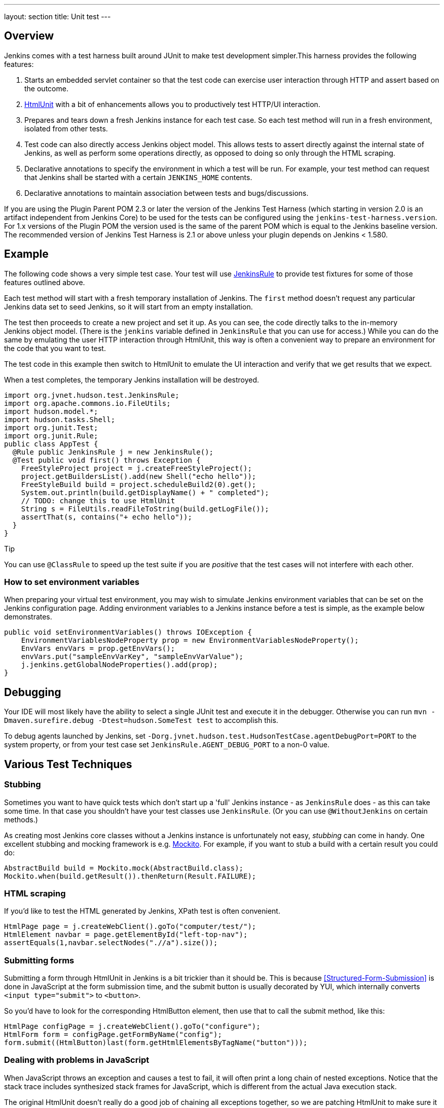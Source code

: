 ---
layout: section
title: Unit test
---

[[UnitTest-Overview]]
== Overview

Jenkins comes with a test harness built around JUnit to make test
development simpler.This harness provides the following features:

. Starts an embedded servlet container so that the test code can
exercise user interaction through HTTP and assert based on the outcome.
. http://htmlunit.sourceforge.net/[HtmlUnit] with a bit of enhancements
allows you to productively test HTTP/UI interaction.
. Prepares and tears down a fresh Jenkins instance for each test case.
So each test method will run in a fresh environment, isolated from other
tests.
. Test code can also directly access Jenkins object model. This allows
tests to assert directly against the internal state of Jenkins, as well
as perform some operations directly, as opposed to doing so only through
the HTML scraping.
. Declarative annotations to specify the environment in which a test
will be run. For example, your test method can request that
Jenkins shall be started with a certain `+JENKINS_HOME+` contents.
. Declarative annotations to maintain association between tests and
bugs/discussions.

If you are using the Plugin Parent POM 2.3 or later the version of the
Jenkins Test Harness (which starting in version 2.0 is an artifact
independent from Jenkins Core) to be used for the tests can be
configured using the `+jenkins-test-harness.version+`. For 1.x versions
of the Plugin POM the version used is the same of the parent POM which
is equal to the Jenkins baseline version. The recommended version of
Jenkins Test Harness is 2.1 or above unless your plugin depends on
Jenkins < 1.580.

[[UnitTest-Example]]
== Example

The following code shows a very simple test case. Your test will use
http://javadoc.jenkins-ci.org/byShortName/JenkinsRule[JenkinsRule] to
provide test fixtures for some of those features outlined above.

Each test method will start with a fresh temporary installation of
Jenkins. The `+first+` method doesn't request any particular
Jenkins data set to seed Jenkins, so it will start from an empty
installation.

The test then proceeds to create a new project and set it up. As you can
see, the code directly talks to the in-memory Jenkins object model.
(There is the `+jenkins+` variable defined in `+JenkinsRule+` that you
can use for access.) While you can do the same by emulating the user
HTTP interaction through HtmlUnit, this way is often a convenient way to
prepare an environment for the code that you want to test.

The test code in this example then switch to HtmlUnit to emulate the UI
interaction and verify that we get results that we expect.

When a test completes, the temporary Jenkins installation will be
destroyed.

[source,groovy]
----
import org.jvnet.hudson.test.JenkinsRule;
import org.apache.commons.io.FileUtils;
import hudson.model.*;
import hudson.tasks.Shell;
import org.junit.Test;
import org.junit.Rule;
public class AppTest {
  @Rule public JenkinsRule j = new JenkinsRule();
  @Test public void first() throws Exception {
    FreeStyleProject project = j.createFreeStyleProject();
    project.getBuildersList().add(new Shell("echo hello"));
    FreeStyleBuild build = project.scheduleBuild2(0).get();
    System.out.println(build.getDisplayName() + " completed");
    // TODO: change this to use HtmlUnit
    String s = FileUtils.readFileToString(build.getLogFile());
    assertThat(s, contains("+ echo hello"));
  }
}
----

Tip

You can use `+@ClassRule+` to speed up the test suite if you are
_positive_ that the test cases will not interfere with each other.

[[UnitTest-Howtosetenvironmentvariables]]
=== How to set environment variables

When preparing your virtual test environment, you may wish to simulate
Jenkins environment variables that can be set on the Jenkins
configuration page. Adding environment variables to a Jenkins instance
before a test is simple, as the example below demonstrates.

[source,groovy]
----
public void setEnvironmentVariables() throws IOException {
    EnvironmentVariablesNodeProperty prop = new EnvironmentVariablesNodeProperty();
    EnvVars envVars = prop.getEnvVars();
    envVars.put("sampleEnvVarKey", "sampleEnvVarValue");
    j.jenkins.getGlobalNodeProperties().add(prop);
}
----

[[UnitTest-Debugging]]
== Debugging

Your IDE will most likely have the ability to select a single JUnit test
and execute it in the debugger. Otherwise you can run
`+mvn -Dmaven.surefire.debug -Dtest=hudson.SomeTest test+` to accomplish
this.

To debug agents launched by Jenkins, set
`+-Dorg.jvnet.hudson.test.HudsonTestCase.agentDebugPort=PORT+` to the
system property, or from your test case set
`+JenkinsRule.AGENT_DEBUG_PORT+` to a non-0 value.

[[UnitTest-VariousTestTechniques]]
== Various Test Techniques

[[UnitTest-Stubbing]]
=== Stubbing

Sometimes you want to have quick tests which don't start up a 'full'
Jenkins instance - as `+JenkinsRule+` does - as this can take some time.
In that case you shouldn't have your test classes use `+JenkinsRule+`.
(Or you can use `+@WithoutJenkins+` on certain methods.)

As creating most Jenkins core classes without a Jenkins instance is
unfortunately not easy, _stubbing_ can come in handy. One excellent
stubbing and mocking framework is e.g. http://mockito.org/[Mockito]. For
example, if you want to stub a build with a certain result you could do:

[source,groovy]
----
AbstractBuild build = Mockito.mock(AbstractBuild.class);
Mockito.when(build.getResult()).thenReturn(Result.FAILURE);
----

[[UnitTest-HTMLscraping]]
=== HTML scraping

If you'd like to test the HTML generated by Jenkins, XPath test is often
convenient.

[source,groovy]
----
HtmlPage page = j.createWebClient().goTo("computer/test/");
HtmlElement navbar = page.getElementById("left-top-nav");
assertEquals(1,navbar.selectNodes(".//a").size());
----

[[UnitTest-Submittingforms]]
=== Submitting forms

Submitting a form through HtmlUnit in Jenkins is a bit trickier than it
should be. This is because
<<Structured-Form-Submission>> is done in JavaScript at the form submission time, and
the submit button is usually decorated by YUI, which internally converts
`+<input type="submit">+` to `+<button>+`.

So you'd have to look for the corresponding HtmlButton element, then use
that to call the submit method, like this:

[source,groovy]
----
HtmlPage configPage = j.createWebClient().goTo("configure");
HtmlForm form = configPage.getFormByName("config");
form.submit((HtmlButton)last(form.getHtmlElementsByTagName("button")));
----

[[UnitTest-DealingwithproblemsinJavaScript]]
=== Dealing with problems in JavaScript

When JavaScript throws an exception and causes a test to fail, it will
often print a long chain of nested exceptions. Notice that the stack
trace includes synthesized stack frames for JavaScript, which is
different from the actual Java execution stack.

The original HtmlUnit doesn't really do a good job of chaining all
exceptions together, so we are patching HtmlUnit to make sure it retains
the full stack trace leading up to the root cause. If you found a case
where this chain is broken, please file a bug.

If you set a break point in Java code, and if your execution suspends
while its directly/indirectly invoked through JavaScript, you can use
`+JenkinsRule.jsDebugger+` to introspect JavaScript call stack and its
local variables. This is often very useful in identifying where in
JavaScript things went wrong.

[[UnitTest-Configurationround-triptesting]]
=== Configuration round-trip testing

One of the very useful test idioms for
http://javadoc.jenkins-ci.org/byShortName/Builder[Builder],
http://javadoc.jenkins-ci.org/byShortName/Publisher[Publisher], and
anything that has configuration forms is the round-trip testing. This
test goes like this:

. Programmatically construct a fully populated instance
. Request a configuration page via HtmlUnit
. Submit the config page without making any changes
. Verify that you still have the identically configured instance

[source,groovy]
----
FreeStyleProject p = j.createFreeStyleProject();
YourBuilder before = new YourBuilder("a","b",true,100);
p.getBuildersList().add(before);

j.submit(j.createWebClient().getPage(p,"configure").getFormByName("config"));

YourBuilder after = p.getBuildersList().get(YourBuilder.class);

j.assertEqualBeans(before,after,"prop1,prop2,prop3,...");
----

This test ensures that your configuration page is properly pre-populated
with the current setting of your model object, and it also makes sure
that the submitted values are correctly reflected on the constructed
model object. To be really sure, do this twice with different actual
values — for example, you should try a non-null string and null string,
true and false, etc., to exhaust representative cases.

[[UnitTest-Webpageassertions]]
=== Web page assertions

HtmlUnit has a `+WebAssert+` class that can be used for simple
assertions on HTML pages.

To assert that the System configuration page contains the CVS SCM
configuration entry:

[source,groovy]
----
HtmlPage page = j.createWebClient().goTo("configure");
WebAssert.assertElementPresent(page, "hudson-scm-CVSSCM");
----

To find Elements by name= vs. id=, use `+page.getElementsByName+`.

An example from the ironmqNotifier plugin.

[source,groovy]
----
HtmlPage page = j.createWebClient().goTo("configure");
assertEquals("Expect to find one instance of this name", page.getElementsByName("ironmqNotifier").size(), 1);
assertEquals("Expect to find one instance of this name", page.getElementsByName("org-jenkinsci-plugins-ironmqnotifier-IronMQNotifier").size(), 1);
----

See note on *pom.xml* below if this example gives you `+ClassNotFound+`
errors.

When parsing pages for Number (Long or Integer), you may get the
following error:

[source,groovy]
----
java.lang.ClassCastException: com.gargoylesoftware.htmlunit.html.HtmlNumberInput cannot be cast to com.gargoylesoftware.htmlunit.html.HtmlTextInput
----

The supporting library appears to need `+HtmlNumberInput+` instead
of `+HtmlTextInput+` to function correctly with numbers.  

Make the following change...

Before

[source,groovy]
----
HtmlTextInput inputElement = page.getElementByName("_.defaultExpirySeconds");
----

After

[source,groovy]
----
HtmlNumberInput inputElement = page.getElementByName("_.defaultExpirySeconds");
----

[[UnitTest-DoingthingsdifferentlyinJavaScriptwhenitrunsasunittest]]
=== Doing things differently in JavaScript when it runs as unit test

JavaScript in Jenkins can test whether it's running in the unit test or
not by checking the global `+isRunAsTest+` variable defined in
`+hudson-behavior.js+`, which is included in all the pages. This can be
used to disable some ajax operations, for example. Obviously, this has
to be used with caution so that tests will continue to test the real
thing as much as possible.

[[UnitTest-TestCaseasaRootAction]]
=== TestCase as a http://javadoc.jenkins-ci.org/byShortName/RootAction[RootAction]

An instance of the test case being executed is added to Jenkins' URL
space as `+/self+` because `+JenkinsRule+` is itself a `+RootAction+`.
Among other things, this enables your test class to define Jelly views,
and invoke it like `+j.createWebClient().goTo("self/myview")+`.

[[UnitTest-Testingauthorizationbehaviours]]
=== Testing authorization behaviours

Unit test harness contains a
http://javadoc.jenkins-ci.org/byShortName/SecurityRealm[SecurityRealm]
implementation suitable for unit tests. This can be installed to as
follows:

[source,groovy]
----
j.jenkins.setSecurityRealm(j.createDummySecurityRealm());
----

This virtual security realm allows login attempts by any username so
long as its password is exactly the same as the username.
`+WebClient.login+` method provides a convenient method that allows you
to login a session object.

[[UnitTest-Custombuilder]]
=== Custom builder

You can extend
http://javadoc.jenkins-ci.org/byShortName/TestBuilder[TestBuilder] to
write a one-off builder that can coordinate with your test. This is
often convenient to stage things up for testing your
http://javadoc.jenkins-ci.org/byShortName/Publisher[Publisher], for
example by placing files in the workspace, etc.

[source,groovy]
----
FreeStyleProject project = j.createFreeStyleProject();
project.getBuildersList().add(new TestBuilder() {
    public boolean perform(AbstractBuild<?, ?> build, Launcher launcher,
        BuildListener listener) throws InterruptedException, IOException {
        build.getWorkspace().child("abc.txt").write("hello","UTF-8");
        return true;
    }
});

project.scheduleBuild2(0);
----

http://javadoc.jenkins-ci.org/byShortName/OneShotEvent[OneShotEvent] is
also often an useful companion so that the thread that runs your test
method and the thread that runs the build can coordinate — for example,
the following program blocks the main thread until the build starts.

[source,groovy]
----
final OneShotEvent buildStarted = new OneShotEvent();

FreeStyleProject project = j.createFreeStyleProject();
project.getBuildersList().add(new TestBuilder() {
    public boolean perform(AbstractBuild<?, ?> build, Launcher launcher,
        BuildListener listener) throws InterruptedException, IOException {
        buildStarted.signal();
        ...
        return true;
    }
});

project.scheduleBuild2(0);
buildStarted.block(); // wait for the build to really start
----

[[UnitTest-RegisteringExtensionsduringtests]]
=== Registering Extensions during tests

During the test, one might want to register extensions just during that
particular test, for example to assist the test scenario. You can do
this by defining such extension as a nested type of your test case class
and put
http://javadoc.jenkins-ci.org/byShortName/TestExtension[TestExtension]
instead of
http://javadoc.jenkins-ci.org/byShortName/Extension[Extension].

It lets you tie an extension to just one test method, or all test
methods on the same class.

[[UnitTest-Testharnessannotations]]
== Test harness annotations

There are several annotations in the Jenkins test framework.

[[UnitTest-Informationalannotations]]
=== Informational annotations

[[UnitTest-@Issue("JENKINS-12345")]]
==== @Issue("JENKINS-12345")

Related issue id in tracker.

[[UnitTest-@For(FooBar.class)]]
==== @For(FooBar.class)

Production classes that tests are related to. Useful when the
relationship between the test class name and the test target class is
not obvious.

[[UnitTest-@Url(http://internet.org)]]
==== @Url(\http://internet.org/[http://internet.org])

URL to the web page indicating a problem related to this test case.

[[UnitTest-@Email(http://....)]]
==== @Email(http://....)

URL to the e-mail archive. Look for the e-mail in
http://jenkins.361315.n4.nabble.com/Jenkins-users-f361316.html or http://jenkins.361315.n4.nabble.com/Jenkins-dev-f387835.html

[[UnitTest-Testenvironmentannotations]]
=== Test environment annotations

[[UnitTest-@PresetData(SecurityPreset)]]
==== @PresetData(SecurityPreset)

Runs a test case with one of the preset `+JENKINS_HOME+` data set:

* `+NO_ANONYMOUS_READACCESS+` - Secured Jenkins that has no anonymous
read access. Any logged in user can do anything.
* `+ANONYMOUS_READONLY+` - Secured Jenkins where anonymous user is
read-only, and any logged in user has a full access.

[[UnitTest-@WithoutJenkins]]
==== @WithoutJenkins
Runs a test case without creating a Jenkins instance.
Annotate individual tests as `@WithoutJenkins` within a unit test class that uses `JenkinsRule`.
Tests annotated with `@WithoutJenkins` will not start a Jenkins instance for the annotated test.
This allows a unit test class to use `JenkinsRule` for most test methods while not spending the time or effort to start a Jenkins instance for those specific test methods that do not require a Jenkins instance.;
See the [WithoutJenkins javadoc](https://javadoc.jenkins.io/component/jenkins-test-harness/org/jvnet/hudson/test/WithoutJenkins.html) for more details.

[[UnitTest-@WithTimeout(TimeoutInSeconds)]]
==== @WithTimeout(TimeoutInSeconds)
Runs a test case with the given timeout expressed in seconds.
